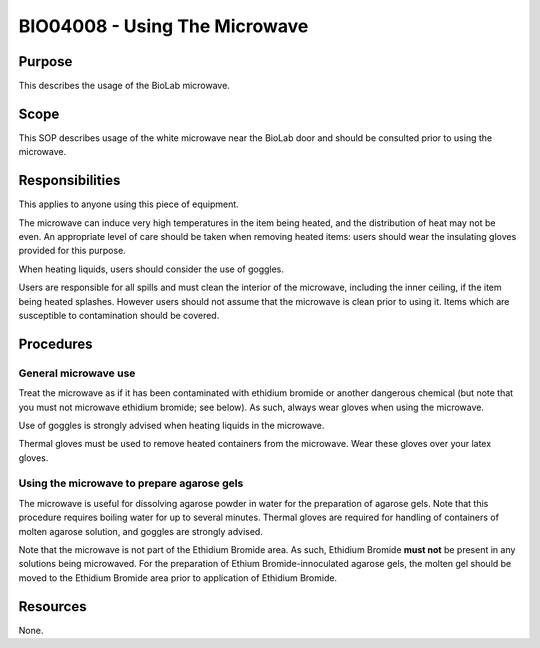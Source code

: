 ==============================
BIO04008 - Using The Microwave
==============================


+----------------------------+--------------------+
| Approved by: <TODO INSERT:BSO>   | SOP No. BIO04008   |
+----------------------------+--------------------+
| Signed:                    | Effective from:    |
+----------------------------+--------------------+
| Date:                      | Last edited:       |
+----------------------------+--------------------+

Purpose
=======

This describes the usage of the BioLab microwave.

Scope
=====

This SOP describes usage of the white microwave near the BioLab door and
should be consulted prior to using the microwave.

Responsibilities
================

This applies to anyone using this piece of equipment.

The microwave can induce very high temperatures in the item being
heated, and the distribution of heat may not be even. An appropriate
level of care should be taken when removing heated items: users should
wear the insulating gloves provided for this purpose.

When heating liquids, users should consider the use of goggles.

Users are responsible for all spills and must clean the interior of the
microwave, including the inner ceiling, if the item being heated
splashes. However users should not assume that the microwave is clean
prior to using it. Items which are susceptible to contamination should
be covered.

Procedures
==========

General microwave use
---------------------

Treat the microwave as if it has been contaminated with ethidium bromide or
another dangerous chemical (but note that you must not microwave ethidium
bromide; see below). As such, always wear gloves when using the microwave.

Use of goggles is strongly advised when heating liquids in the microwave.

Thermal gloves must be used to remove heated containers from the microwave.
Wear these gloves over your latex gloves.

Using the microwave to prepare agarose gels
-------------------------------------------

The microwave is useful for dissolving agarose powder in water for the
preparation of agarose gels. Note that this procedure requires boiling
water for up to several minutes. Thermal gloves are required for
handling of containers of molten agarose solution, and goggles are
strongly advised.

Note that the microwave is not part of the Ethidium Bromide area. As
such, Ethidium Bromide **must not** be present in any solutions being
microwaved. For the preparation of Ethium Bromide-innoculated agarose
gels, the molten gel should be moved to the Ethidium Bromide area prior
to application of Ethidium Bromide.

Resources
=========

None.

